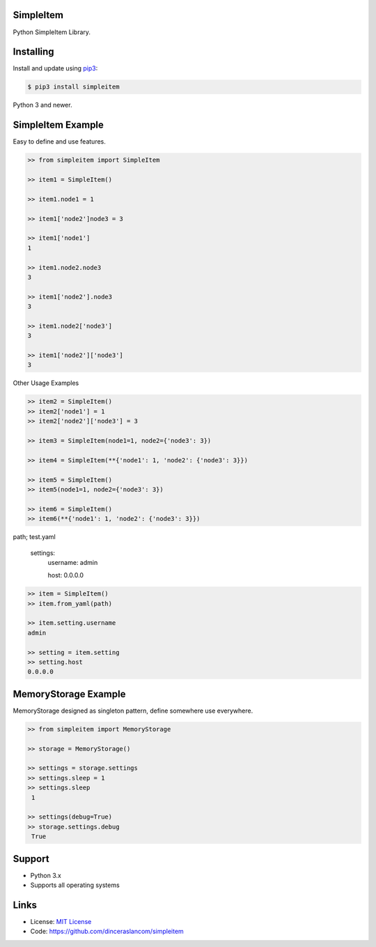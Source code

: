 SimpleItem
---------------------------

Python SimpleItem Library.

Installing
----------

Install and update using `pip3`_:

.. code-block:: text

    $ pip3 install simpleitem

Python 3 and newer.

.. _pip3: https://pip.pypa.io/en/stable/quickstart/


SimpleItem Example
------------------

Easy to define and use features.

.. code-block:: python

    >> from simpleitem import SimpleItem

    >> item1 = SimpleItem()

    >> item1.node1 = 1

    >> item1['node2']node3 = 3

    >> item1['node1']
    1

    >> item1.node2.node3
    3

    >> item1['node2'].node3
    3

    >> item1.node2['node3']
    3

    >> item1['node2']['node3']
    3

Other Usage Examples

.. code-block:: python

    >> item2 = SimpleItem()
    >> item2['node1'] = 1
    >> item2['node2']['node3'] = 3

    >> item3 = SimpleItem(node1=1, node2={'node3': 3})

    >> item4 = SimpleItem(**{'node1': 1, 'node2': {'node3': 3}})

    >> item5 = SimpleItem()
    >> item5(node1=1, node2={'node3': 3})

    >> item6 = SimpleItem()
    >> item6(**{'node1': 1, 'node2': {'node3': 3}})

path; test.yaml

    settings:
        username: admin

        host: 0.0.0.0

.. code-block:: python

    >> item = SimpleItem()
    >> item.from_yaml(path)

    >> item.setting.username
    admin

    >> setting = item.setting
    >> setting.host
    0.0.0.0


MemoryStorage Example
-----------------------

MemoryStorage designed as singleton pattern, define somewhere use everywhere.

.. code-block:: python

    >> from simpleitem import MemoryStorage

    >> storage = MemoryStorage()

    >> settings = storage.settings
    >> settings.sleep = 1
    >> settings.sleep
     1

    >> settings(debug=True)
    >> storage.settings.debug
     True

Support
-------

*   Python 3.x
*   Supports all operating systems

Links
-----

*   License: `MIT License <https://github.com/dinceraslancom/simpleitem/blob/master/LICENSE>`_
*   Code: https://github.com/dinceraslancom/simpleitem
